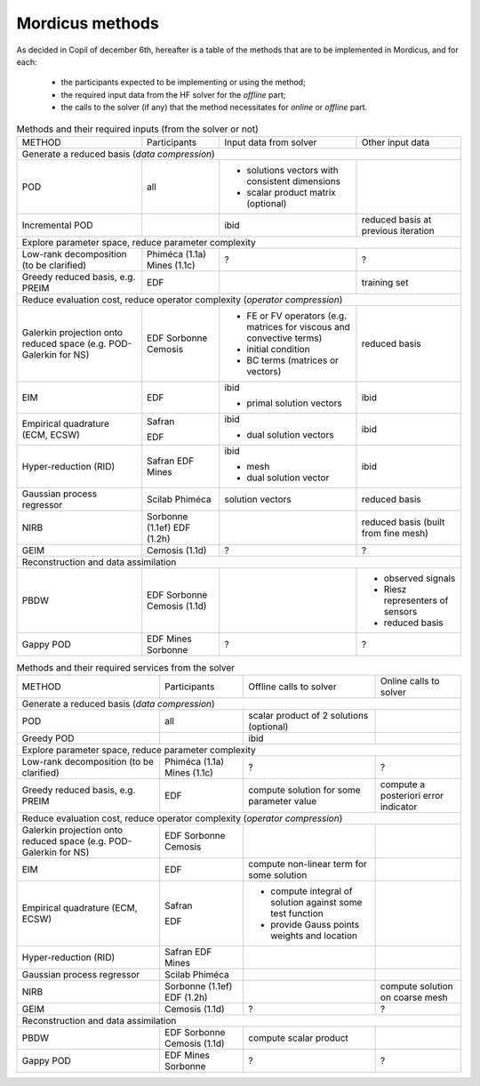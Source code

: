 .. _mordicus_methods:

Mordicus methods
================

As decided in Copil of december 6th, hereafter is a table of the methods that are to be implemented in Mordicus, and for each:

    * the participants expected to be implementing or using the method;

    * the required input data from the HF solver for the *offline* part;

    * the calls to the solver (if any) that the method necessitates for *online* or *offline* part.

.. .. tabularcolumns:: |L|L|L|L|L|L|

.. table:: Methods and their required inputs (from the solver or not)
    :class: longtable

    +---------------------------------------+------------------+-------------------------------+-------------------------+
    | METHOD                                |  Participants    | Input data from solver        | Other input data        |
    +---------------------------------------+------------------+-------------------------------+-------------------------+
    | Generate a reduced basis (*data compression*)                                                                      |
    +---------------------------------------+------------------+-------------------------------+-------------------------+
    | POD                                   |   all            | + solutions vectors with      |                         |
    |                                       |                  |   consistent dimensions       |                         |
    |                                       |                  |                               |                         |
    |                                       |                  | + scalar product matrix       |                         |
    |                                       |                  |   (optional)                  |                         |
    +---------------------------------------+------------------+-------------------------------+-------------------------+
    |                                       |                  |                               | reduced basis at        |
    | Incremental POD                       |                  | ibid                          | previous iteration      |
    |                                       |                  |                               |                         |
    |                                       |                  |                               |                         |
    +---------------------------------------+------------------+-------------------------------+-------------------------+
    | Explore parameter space, reduce parameter complexity                                                               |
    +---------------------------------------+------------------+-------------------------------+-------------------------+
    |                                       |                  |                               |                         |
    |                                       |                  |                               |                         |
    | Low-rank decomposition                |  Phiméca (1.1a)  |             ?                 |             ?           |
    | (to be clarified)                     |  Mines   (1.1c)  |                               |                         |
    |                                       |                  |                               |                         |
    +---------------------------------------+------------------+-------------------------------+-------------------------+
    |                                       |                  |                               | training set            |
    | Greedy reduced basis, e.g. PREIM      |  EDF             |                               |                         |
    |                                       |                  |                               |                         |
    |                                       |                  |                               |                         |
    +---------------------------------------+------------------+-------------------------------+-------------------------+
    | Reduce evaluation cost, reduce operator complexity (*operator compression*)                                        |
    +---------------------------------------+------------------+-------------------------------+-------------------------+
    |                                       |                  | + FE or FV operators (e.g.    | reduced basis           |
    | Galerkin projection onto reduced      |  EDF             |   matrices for viscous and    |                         |
    | space (e.g. POD-Galerkin for NS)      |  Sorbonne        |   convective terms)           |                         |
    |                                       |  Cemosis         |                               |                         |
    |                                       |                  | + initial condition           |                         |
    |                                       |                  |                               |                         |
    |                                       |                  | + BC terms (matrices          |                         |
    |                                       |                  |   or vectors)                 |                         |
    +---------------------------------------+------------------+-------------------------------+-------------------------+
    |                                       |                  | ibid                          | ibid                    |
    | EIM                                   |  EDF             |                               |                         |
    |                                       |                  | + primal solution vectors     |                         |
    |                                       |                  |                               |                         |
    +---------------------------------------+------------------+-------------------------------+-------------------------+
    |                                       |                  | ibid                          | ibid                    |
    | Empirical quadrature (ECM, ECSW)      |  Safran          |                               |                         |
    |                                       |                  |                               |                         |
    |                                       |                  |                               |                         |
    |                                       |  EDF             | + dual solution vectors       |                         |
    |                                       |                  |                               |                         |
    +---------------------------------------+------------------+-------------------------------+-------------------------+
    |                                       |                  | ibid                          | ibid                    |
    | Hyper-reduction (RID)                 |  Safran          |                               |                         |
    |                                       |  EDF             | + mesh                        |                         |
    |                                       |  Mines           |                               |                         |
    |                                       |                  | + dual solution vector        |                         |
    +---------------------------------------+------------------+-------------------------------+-------------------------+
    |                                       |                  | solution vectors              | reduced basis           |
    | Gaussian process regressor            |  Scilab          |                               |                         |
    |                                       |  Phiméca         |                               |                         |
    |                                       |                  |                               |                         |
    +---------------------------------------+------------------+-------------------------------+-------------------------+
    |                                       |                  |                               | reduced basis (built    |
    | NIRB                                  |  Sorbonne (1.1ef)|                               | from fine mesh)         |
    |                                       |  EDF      (1.2h) |                               |                         |
    |                                       |                  |                               |                         |
    +---------------------------------------+------------------+-------------------------------+-------------------------+
    |                                       |                  |                               |                         |
    | GEIM                                  |  Cemosis (1.1d)  |             ?                 |             ?           |
    |                                       |                  |                               |                         |
    |                                       |                  |                               |                         |
    +---------------------------------------+------------------+-------------------------------+-------------------------+
    | Reconstruction and data assimilation                                                                               |
    +---------------------------------------+------------------+-------------------------------+-------------------------+
    |                                       |                  |                               | - observed signals      |
    | PBDW                                  |  EDF             |                               |                         |
    |                                       |  Sorbonne        |                               | - Riesz representers    |
    |                                       |  Cemosis (1.1d)  |                               |   of sensors            |
    |                                       |                  |                               |                         |
    |                                       |                  |                               | - reduced basis         |
    +---------------------------------------+------------------+-------------------------------+-------------------------+
    |                                       |                  |                               |                         |
    | Gappy POD                             |  EDF             |                               |                         |
    |                                       |  Mines           |            ?                  |         ?               |
    |                                       |  Sorbonne        |                               |                         |
    +---------------------------------------+------------------+-------------------------------+-------------------------+

.. table:: Methods and their required services from the solver
    :class: longtable

    +---------------------------------------+------------------+-------------------------+-----------------------------+
    | METHOD                                |  Participants    | Offline calls to solver |  Online calls to solver     |
    +---------------------------------------+------------------+-------------------------+-----------------------------+
    | Generate a reduced basis (*data compression*)                                                                    |
    +---------------------------------------+------------------+-------------------------+-----------------------------+
    | POD                                   |   all            | scalar product of 2     |                             |
    |                                       |                  | solutions (optional)    |                             |
    |                                       |                  |                         |                             |
    |                                       |                  |                         |                             |
    |                                       |                  |                         |                             |
    +---------------------------------------+------------------+-------------------------+-----------------------------+
    |                                       |                  | ibid                    |                             |
    | Greedy POD                            |                  |                         |                             |
    |                                       |                  |                         |                             |
    |                                       |                  |                         |                             |
    +---------------------------------------+------------------+-------------------------+-----------------------------+
    | Explore parameter space, reduce parameter complexity                                                             |
    +---------------------------------------+------------------+-------------------------+-----------------------------+
    |                                       |                  |                         |                             |
    |                                       |                  |                         |                             |
    | Low-rank decomposition                |  Phiméca (1.1a)  |           ?             |            ?                |
    | (to be clarified)                     |  Mines   (1.1c)  |                         |                             |
    |                                       |                  |                         |                             |
    +---------------------------------------+------------------+-------------------------+-----------------------------+
    |                                       |                  | compute solution for    | compute a posteriori error  |
    | Greedy reduced basis, e.g. PREIM      |  EDF             | some parameter value    | indicator                   |
    |                                       |                  |                         |                             |
    |                                       |                  |                         |                             |
    +---------------------------------------+------------------+-------------------------+-----------------------------+
    | Reduce evaluation cost, reduce operator complexity (*operator compression*)                                      |
    +---------------------------------------+------------------+-------------------------+-----------------------------+
    |                                       |                  |                         |                             |
    | Galerkin projection onto reduced      |  EDF             |                         |                             |
    | space (e.g. POD-Galerkin for NS)      |  Sorbonne        |                         |                             |
    |                                       |  Cemosis         |                         |                             |
    |                                       |                  |                         |                             |
    |                                       |                  |                         |                             |
    |                                       |                  |                         |                             |
    |                                       |                  |                         |                             |
    +---------------------------------------+------------------+-------------------------+-----------------------------+
    |                                       |                  | compute non-linear      |                             |
    | EIM                                   |  EDF             | term for some solution  |                             |
    |                                       |                  |                         |                             |
    |                                       |                  |                         |                             |
    +---------------------------------------+------------------+-------------------------+-----------------------------+
    |                                       |                  | - compute integral of   |                             |
    | Empirical quadrature (ECM, ECSW)      |  Safran          |   solution against some |                             |
    |                                       |                  |   test function         |                             |
    |                                       |                  |                         |                             |
    |                                       |  EDF             | - provide Gauss points  |                             |
    |                                       |                  |   weights and location  |                             |
    +---------------------------------------+------------------+-------------------------+-----------------------------+
    |                                       |                  |                         |                             |
    | Hyper-reduction (RID)                 |  Safran          |                         |                             |
    |                                       |  EDF             |                         |                             |
    |                                       |  Mines           |                         |                             |
    |                                       |                  |                         |                             |
    +---------------------------------------+------------------+-------------------------+-----------------------------+
    |                                       |                  |                         |                             |
    | Gaussian process regressor            |  Scilab          |                         |                             |
    |                                       |  Phiméca         |                         |                             |
    |                                       |                  |                         |                             |
    +---------------------------------------+------------------+-------------------------+-----------------------------+
    |                                       |                  |                         | compute solution on coarse  |
    | NIRB                                  |  Sorbonne (1.1ef)|                         | mesh                        |
    |                                       |  EDF      (1.2h) |                         |                             |
    |                                       |                  |                         |                             |
    +---------------------------------------+------------------+-------------------------+-----------------------------+
    |                                       |                  |                         |                             |
    | GEIM                                  |  Cemosis (1.1d)  |            ?            |             ?               |
    |                                       |                  |                         |                             |
    |                                       |                  |                         |                             |
    +---------------------------------------+------------------+-------------------------+-----------------------------+
    | Reconstruction and data assimilation                                                                             |
    +---------------------------------------+------------------+-------------------------+-----------------------------+
    |                                       |                  | compute scalar product  |                             |
    | PBDW                                  |  EDF             |                         |                             |
    |                                       |  Sorbonne        |                         |                             |
    |                                       |  Cemosis (1.1d)  |                         |                             |
    |                                       |                  |                         |                             |
    |                                       |                  |                         |                             |
    +---------------------------------------+------------------+-------------------------+-----------------------------+
    |                                       |                  |                         |                             |
    | Gappy POD                             |  EDF             |                         |                             |
    |                                       |  Mines           |          ?              |             ?               |
    |                                       |  Sorbonne        |                         |                             |
    +---------------------------------------+------------------+-------------------------+-----------------------------+
